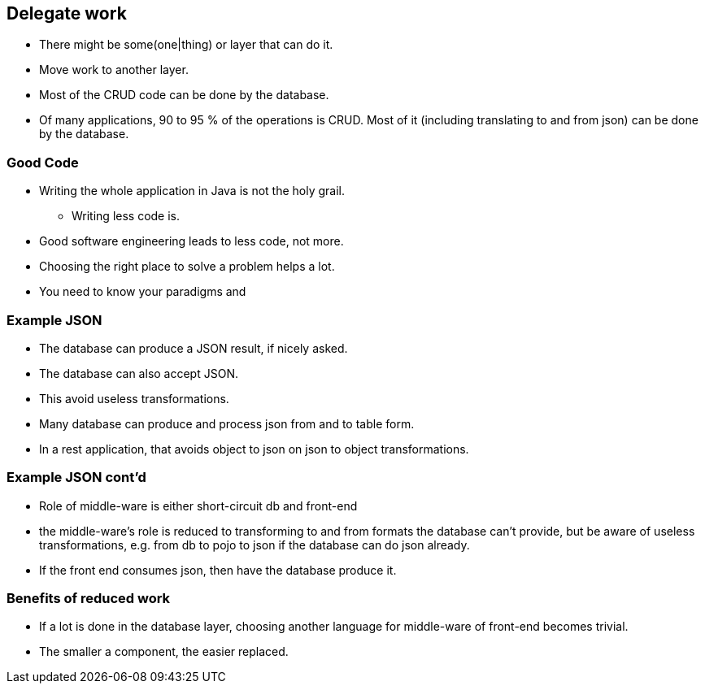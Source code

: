 [.lightbg,background-video="videos/sky.mp4",background-video-loop="true",background-opacity="0.7"]
== Delegate work

* There might be some(one|thing) or layer that can do it.
* Move work to another layer.
* Most of the CRUD code can be done by the database.

[.notes]
--
* Of many applications, 90 to 95 % of the operations is CRUD. Most of it (including translating to and from json) can be done by the database.
--

[.lightbg,background-video="videos/sky.mp4",background-video-loop="true",background-opacity="0.7"]
=== Good Code

* Writing the whole application in Java is not the holy grail.
** Writing less code is.

[.notes]
--
* Good software engineering leads to less code, not more.
* Choosing the right place to solve a problem helps a lot.
* You need to know your paradigms and
--

[.lightbg,background-video="videos/sky.mp4",background-video-loop="true",background-opacity="0.7"]
=== Example JSON

* The database can produce a JSON result, if nicely asked.
* The database can also accept JSON.
* This avoid useless transformations.

[.notes]
--
* Many database can produce and process json from and to table form.
* In a rest application, that avoids object to json on json to object transformations.
--

[.lightbg,background-video="videos/sky.mp4",background-video-loop="true",background-opacity="0.7"]
=== Example JSON cont'd

* Role of middle-ware is either short-circuit db and front-end

[.notes]
--
* the middle-ware's role is reduced to transforming to and from formats the database can't provide, but be aware of
useless transformations, e.g. from db to pojo to json if the database can do json already.
* If the front end consumes json, then have the database produce it.
--

[.lightbg,background-video="videos/sky.mp4",background-video-loop="true",background-opacity="0.7"]
=== Benefits of reduced work

* If a lot is done in the database layer, choosing another language for middle-ware of front-end becomes trivial.

[.notes]
--
* The smaller a component, the easier replaced.
--

// === Delegating example
//
// .sql statement taking 4 parameters
// [source,sql]
// ----
// with inp as (
//          select ?::date start_reservation,?::date end_reservation, ?::integer as item_id, ?::integer as customer_id
//      ),
//      validres as (
//          select start_reservation cstart_reservation, greatest(start_reservation+1,end_reservation) cend_reservation
//           from inp
//      ),
//      cost as (
//           select item_cost_per_day*(cend_reservation - cstart_reservation) rcost
//           from validres,rental_items join inp on (inp.item_id=rental_items.item_id)
//      ),
//      makeres as (
//           insert into reservations (during, item_id, for_customer,reservation_cost)
//           select daterange(cstart_reservation,cend_reservation), item_id, customer_id, rcost
//           from inp,validres,cost
//           returning  *
//   )
//   -- final update to customer credit
//   update customers set credit=credit-(select reservation_cost from makeres) where customer_id=(select customer_id  from inp)
//        returning *
// ----
